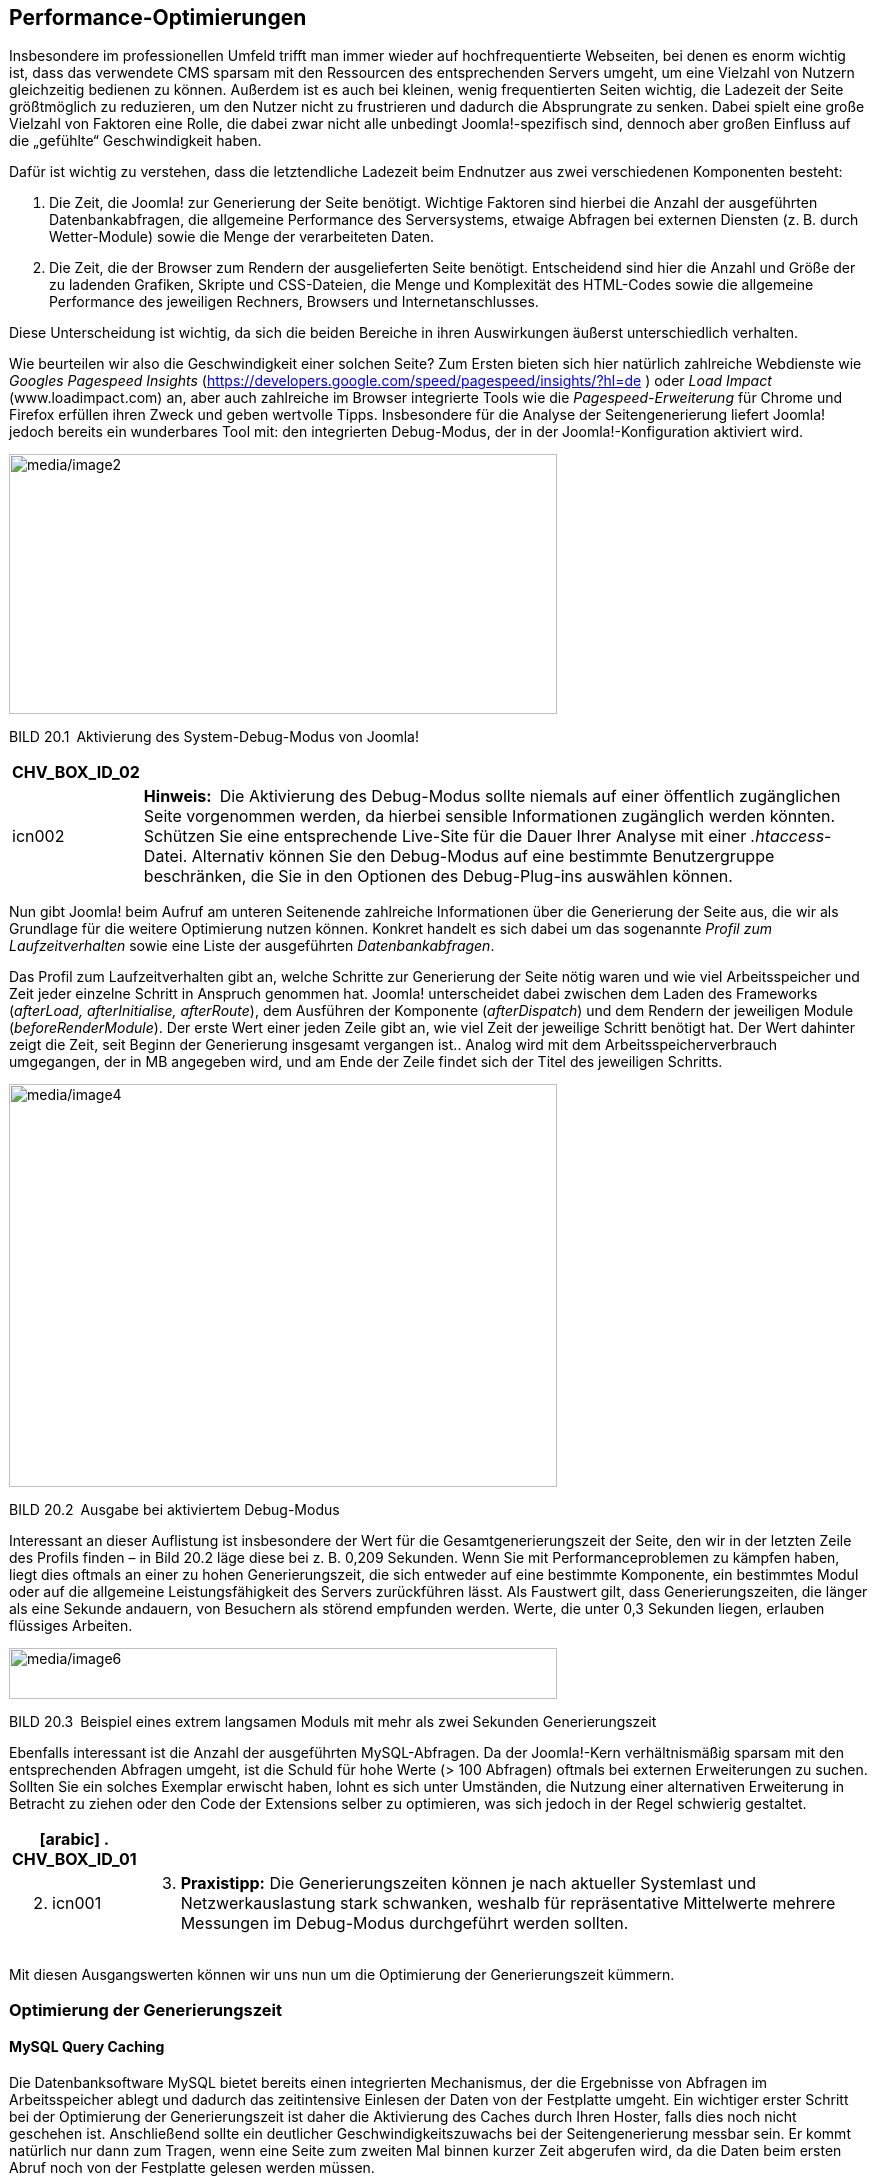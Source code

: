 == Performance-Optimierungen

Insbesondere im professionellen Umfeld trifft man immer wieder auf
hochfrequentierte Webseiten, bei denen es enorm wichtig ist, dass das
verwendete CMS sparsam mit den Ressourcen des entsprechenden Servers
umgeht, um eine Vielzahl von Nutzern gleichzeitig bedienen zu können.
Außerdem ist es auch bei kleinen, wenig frequentierten Seiten wichtig,
die Ladezeit der Seite größtmöglich zu reduzieren, um den Nutzer nicht
zu frustrieren und dadurch die Absprungrate zu senken. Dabei spielt eine
große Vielzahl von Faktoren eine Rolle, die dabei zwar nicht alle
unbedingt Joomla!-spezifisch sind, dennoch aber großen Einfluss auf die
„gefühlte“ Geschwindigkeit haben.

Dafür ist wichtig zu verstehen, dass die letztendliche Ladezeit beim
Endnutzer aus zwei verschiedenen Komponenten besteht:

[arabic]
. Die Zeit, die Joomla! zur Generierung der Seite benötigt. Wichtige
Faktoren sind hierbei die Anzahl der ausgeführten Datenbankabfragen, die
allgemeine Performance des Serversystems, etwaige Abfragen bei externen
Diensten (z. B. durch Wetter-Module) sowie die Menge der verarbeiteten
Daten.
. Die Zeit, die der Browser zum Rendern der ausgelieferten Seite
benötigt. Entscheidend sind hier die Anzahl und Größe der zu ladenden
Grafiken, Skripte und CSS-Dateien, die Menge und Komplexität des
HTML-Codes sowie die allgemeine Performance des jeweiligen Rechners,
Browsers und Internetanschlusses.

Diese Unterscheidung ist wichtig, da sich die beiden Bereiche in ihren
Auswirkungen äußerst unterschiedlich verhalten.

Wie beurteilen wir also die Geschwindigkeit einer solchen Seite? Zum
Ersten bieten sich hier natürlich zahlreiche Webdienste wie _Googles
Pagespeed_ _Insights_
(https://developers.google.com/speed/pagespeed/insights/?hl=de ) oder
_Load Impact_ ([.underline]#www.loadimpact.com#) an, aber auch
zahlreiche im Browser integrierte Tools wie die _Pagespeed-Erweiterung_
für Chrome und Firefox erfüllen ihren Zweck und geben wertvolle Tipps.
Insbesondere für die Analyse der Seitengenerierung liefert Joomla!
jedoch bereits ein wunderbares Tool mit: den integrierten Debug-Modus,
der in der Joomla!-Konfiguration aktiviert wird.

image:media/image2.png[media/image2,width=548,height=260]

BILD 20.1 Aktivierung des System-Debug-Modus von Joomla!

[width="99%",cols="14%,86%",options="header",]
|===
|CHV++_++BOX++_++ID++_++02 |
|icn002 |*Hinweis:* Die Aktivierung des Debug-Modus sollte niemals auf
einer öffentlich zugänglichen Seite vorgenommen werden, da hierbei
sensible Informationen zugänglich werden könnten. Schützen Sie eine
entsprechende Live-Site für die Dauer Ihrer Analyse mit einer
_.htaccess_-Datei. Alternativ können Sie den Debug-Modus auf eine
bestimmte Benutzergruppe beschränken, die Sie in den Optionen des
Debug-Plug-ins auswählen können.
|===

Nun gibt Joomla! beim Aufruf am unteren Seitenende zahlreiche
Informationen über die Generierung der Seite aus, die wir als Grundlage
für die weitere Optimierung nutzen können. Konkret handelt es sich dabei
um das sogenannte _Profil zum Laufzeitverhalten_ sowie eine Liste der
ausgeführten _Datenbankabfragen_.

Das Profil zum Laufzeitverhalten gibt an, welche Schritte zur
Generierung der Seite nötig waren und wie viel Arbeitsspeicher und Zeit
jeder einzelne Schritt in Anspruch genommen hat. Joomla! unterscheidet
dabei zwischen dem Laden des Frameworks (_afterLoad, afterInitialise,
afterRoute_), dem Ausführen der Komponente (_afterDispatch_) und dem
Rendern der jeweiligen Module (_beforeRenderModule_). Der erste Wert
einer jeden Zeile gibt an, wie viel Zeit der jeweilige Schritt benötigt
hat. Der Wert dahinter zeigt die Zeit, seit Beginn der Generierung
insgesamt vergangen ist.. Analog wird mit dem Arbeitsspeicherverbrauch
umgegangen, der in MB angegeben wird, und am Ende der Zeile findet sich
der Titel des jeweiligen Schritts.

image:media/image4.png[media/image4,width=548,height=403]

BILD 20.2 Ausgabe bei aktiviertem Debug-Modus

Interessant an dieser Auflistung ist insbesondere der Wert für die
Gesamtgenerierungszeit der Seite, den wir in der letzten Zeile des
Profils finden – in Bild 20.2 läge diese bei z. B. 0,209 Sekunden. Wenn
Sie mit Performanceproblemen zu kämpfen haben, liegt dies oftmals an
einer zu hohen Generierungszeit, die sich entweder auf eine bestimmte
Komponente, ein bestimmtes Modul oder auf die allgemeine
Leistungsfähigkeit des Servers zurückführen lässt. Als Faustwert gilt,
dass Generierungszeiten, die länger als eine Sekunde andauern, von
Besuchern als störend empfunden werden. Werte, die unter 0,3 Sekunden
liegen, erlauben flüssiges Arbeiten.

image:media/image6.png[media/image6,width=548,height=51]

BILD 20.3 Beispiel eines extrem langsamen Moduls mit mehr als zwei
Sekunden Generierungszeit

Ebenfalls interessant ist die Anzahl der ausgeführten MySQL-Abfragen. Da
der Joomla!-Kern verhältnismäßig sparsam mit den entsprechenden Abfragen
umgeht, ist die Schuld für hohe Werte (++>++ 100 Abfragen) oftmals bei
externen Erweiterungen zu suchen. Sollten Sie ein solches Exemplar
erwischt haben, lohnt es sich unter Umständen, die Nutzung einer
alternativen Erweiterung in Betracht zu ziehen oder den Code der
Extensions selber zu optimieren, was sich jedoch in der Regel schwierig
gestaltet.

[width="99%",cols="14%,86%",options="header",]
|===
a|
[arabic]
. CHV++_++BOX++_++ID++_++01

|
a|
[arabic, start=2]
. icn001

a|
[arabic, start=3]
. *Praxistipp:* Die Generierungszeiten können je nach aktueller
Systemlast und Netzwerkauslastung stark schwanken, weshalb für
repräsentative Mittelwerte mehrere Messungen im Debug-Modus durchgeführt
werden sollten.

|===

Mit diesen Ausgangswerten können wir uns nun um die Optimierung der
Generierungszeit kümmern.

=== Optimierung der Generierungszeit

==== MySQL Query Caching

Die Datenbanksoftware MySQL bietet bereits einen integrierten
Mechanismus, der die Ergebnisse von Abfragen im Arbeitsspeicher ablegt
und dadurch das zeitintensive Einlesen der Daten von der Festplatte
umgeht. Ein wichtiger erster Schritt bei der Optimierung der
Generierungszeit ist daher die Aktivierung des Caches durch Ihren
Hoster, falls dies noch nicht geschehen ist. Anschließend sollte ein
deutlicher Geschwindigkeitszuwachs bei der Seitengenerierung messbar
sein. Er kommt natürlich nur dann zum Tragen, wenn eine Seite zum
zweiten Mal binnen kurzer Zeit abgerufen wird, da die Daten beim ersten
Abruf noch von der Festplatte gelesen werden müssen.

[width="99%",cols="14%,86%",options="header",]
|===
a|
[arabic]
. CHV++_++BOX++_++ID++_++01

|
a|
[arabic, start=2]
. icn001

a|
[arabic, start=3]
. *Praxistipp:* Auf extrem frequentierten Seiten kann es nützlich sein,
die hit()-Methode in der Datei
_/components/com++_++content/models/article.php_ dahingehend zu
modifizieren, dass keine Zugriffe mehr geloggt werden. Grund dafür ist,
dass der MySQL Query Cache einen Datensatz bei seiner Veränderung aus
dem Cache löscht, weshalb normale Beiträge in Joomla! standardmäßig
nicht durch MySQL zwischengespeichert werden können.

|===

==== Opcode-Caches für PHP

Ein zweiter wichtiger, serverseitig durchzuführender Schritt ist die
Installation eines sog. Opcode-Caches, der die Ausführung von PHP-Code
beschleunigt. Um die Funktionsweise zu verstehen, ist dabei wichtig,
sich in Erinnerung zu rufen, dass PHP eine sog. Interpreter-Sprache ist,
die vor der Ausführung also erst noch zeitaufwendig in Maschinencode
übersetzt werden muss. Opcode-Caches speichern die Ergebnisse dieses
Übersetzungsprozesses zwischen, sodass dieser Schritt nicht bei jedem
Seitenaufruf erneut ausgeführt werden muss. Die derzeit bekanntesten
Opcode-Caches sind dabei der _Alternative PHP Cache (APC)_ und der
_OPCache_.

Die Nutzung einer der beiden Caches kann die Serverlast massiv
reduzieren und zugleich den Seitenaufbau beschleunigen, weshalb sich der
Einsatz sowohl auf kleineren als auch auf größeren Seiten lohnt. Die
Installation kann leider nur durch den Hoster vorgenommen werden.

image:media/image7.png[media/image7,width=548,height=345]

BILD 20.4 Halbierung von Speicherverbrauch und Generierungszeit durch
Einsatz von Opcache im Vergleich zu Bild 20.2

==== Integriertes Joomla! Caching

Eine der simpelsten und zugleich effektivsten Maßnahmen zur Reduzierung
der Serverlast und Beschleunigung der Seitengenerierung ist die
Verwendung des Joomla!-eigenen _Caching_-Mechanismus. Dieser speichert
die Ausgabe von verschiedenen Teilen unserer Seite zwischen und
vermeidet dadurch die performanceintensive Ausführung von
Datenbankabfragen.

Interessant ist dabei, *wie* die verschiedenen Ausgaben
zwischengespeichert werden, da dies maßgeblich den Performancegewinn
beeinflusst, den wir durch die Aktivierung des Caching-Systems erhalten.
Joomla! unterstützt hier verschiedene _Cachespeicher_, die, abhängig von
den installierten Systemerweiterungen, in der Konfiguration aktiviert
werden können:

* *Datei:* speichert im Cache-Verzeichnis, das in der globalen
Konfiguration gesetzt wurde – langsamste Methode
* *APC:* speichert über APC im Arbeitsspeicher des Servers
* *Cachelite:* nutzt die PEAR-Erweiterung Cache++_++Lite, speichert in
Dateien
* *eAccelerator:* speichert über eAccelerator
* *Memcache:* speichert in Memcache-Server, extrem schnell
* *Redis:* speichert in der gleichnamigen Key-Value Datenbank
* *Wincache:* speichert in Wincache, Opcode-Cache für den IIS-Webserver
* *XCache:* speichert im Arbeitsspeicherbereich von XCache

Die Methoden, die im Arbeitsspeicher und nicht im Dateisystem des
Servers schreiben können, sind im Regelfall deutlich schneller als die
Methoden _eAccelerator_ und _Datei_, die über diese Funktion nicht
verfügen.

Die Auswahl des infrage kommenden Cachespeichers erfolgt in der globalen
Konfiguration der jeweiligen Joomla!-Seite, die im Backend, wie gewohnt,
über den Klick auf SYSTEM ++>++ Konfiguration geöffnet werden kann.

image:media/image10.png[media/image10,width=548,height=330]

BILD 20.5 Auswahl des Cachespeichers aus den auf diesem Server
verfügbaren Methoden

Nach der Konfiguration des *Cachespeichers*, der *Cachedauer*, welche
die Dauer der Zwischenspeicherung reguliert und der Funktion
*Plattformspezifischer Cache*, die bei Aktivierung für jeden
Browser-/Gerätetypen einen eigenen Cache anlegt, muss noch die Art des
Cachings ausgewählt werden. Joomla! bietet hierbei gleich drei
verschiedene Caching-Möglichkeiten.

[width="99%",cols="14%,86%",options="header",]
|===
|CHV++_++BOX++_++ID++_++02 |
|icn002 |Das Joomla-eigene Debug-System deaktiviert große Teil des
Caching-Systems, um jeweils korrekte Debug-Angaben für den aktuellen
Seitenaufruf zu generieren, somit ist der Debug-Modus nur sehr bedingt
dazu geeignet, den Performance-Gewinn des Cachings zu beurteilen.
|===

===== Seiten Caching

Das Page Caching wird über ein System-Plug-in realisiert und speichert
die Ausgabe einer kompletten Seite (inklusiver aller Module, Komponenten
und des gesamten Templates) in einer Datei, wodurch nahezu keine
Datenbankabfragen mehr ausgeführt werden müssen und die
Seitenauslieferung extrem schnell wird. Dies funktioniert allerdings nur
für nicht eingeloggte Benutzer, da für diese der Seiteninhalt
individuell generiert werden muss, um z. B. den Namen des jeweiligen
Benutzers im Login-Modul einzusetzen. Zudem kann das Page Caching bei
einigen Modulen und Komponenten zu unerwartetem Verhalten führen,
weshalb es standardmäßig nicht aktiviert ist und intensiv getestet
werden sollte.

Die Aktivierung des Page Cachings erfolgt im Administratorbereich unter
Erweiterungen ++>++ Plugins durch die Aktivierung des Plug-ins _System –
Seitencache_.

image:media/image12.png[media/image12,width=548,height=336]

BILD 20.6 Aktivierung des Page Cache-Plug-ins in der
Erweiterungsverwaltung

===== Modul- und Komponenten-Caching

Das Modul- und Komponenten-Caching, bei Joomla! auch „Normales Caching“
genannt, speichert die Ausgabe eines Moduls bzw. einer Komponente
zwischen, wenn dieses Verhalten von der jeweiligen Erweiterung
unterstützt wird. Die in Joomla! integrierten Erweiterungen erledigen
dies bereits von Haus aus, die Unterstützung bei Drittentwicklern ist
leider eher selten. Die Aktivierung erfolgt in der globalen
Konfiguration des Administrationsbereichs.

image:media/image14.png[media/image14,width=548,height=198]

BILD 20.7 Aktivierung des normalen Modul- und Komponenten-Cachings

===== Erweitertes Caching

Das Erweiterte Caching, in der deutschen Übersetzung erweitertes Caching
genannt, speichert die Ausgabe *aller* auf einer Seite vorhandenen
Module in einem „Modulset“ zwischen und kann dadurch, im Vergleich zum
normalen Caching, noch ein wenig mehr Generierungszeit einsparen.
Allerdings ist es hier nun, im Gegensatz zum normalen Caching, nicht
mehr möglich, ein bestimmtes Modul vom Caching auszuschließen, was es
für bestimmte Anwendungszwecke ungeeignet macht. Die Aktivierung erfolgt
erneut über die globale Konfiguration (siehe Bild 20.7).

Sowohl durch den normalen als auch durch den progressive Cache lässt
sich die Generierungszeit und die Zahl der ausgeführten Abfragen massiv
verringern.

TABELLE 20.1 Benchmarking einer lokalen Joomla! 3.7-Installation mit
installierten Beispieldateien

[width="100%",cols="35%,31%,34%",]
|===
| |Anzahl der Abfragen |Generierungszeit in Sek.
|Ohne Caching |27 |0,247
|Mit Caching (Datei) |3 |0,073
|Mit Caching (APC) |3 |0,054
|===

===== Leeren des Caches

Leider gibt es bei aktiviertem Cache immer wieder Probleme mit den im
Backend vorgenommenen Änderungen, die im Frontend nicht sofort sichtbar
werden. Im normalen Besucherbetrieb stören kleine Verzögerungen im
Regelfall eher nicht, wenn man jedoch z. B. als Artikelautor die Ausgabe
des gerade gespeicherten Artikels überprüfen möchte und aufgrund des
aktivierten Caches 15 Minuten warten müsste, so würden Sie binnen
kürzester Zeit vermutlich verzweifeln. Glücklicherweise bietet Joomla!
uns hier im Administratorbereich zwei Möglichkeiten zum Leeren des
Caches, wodurch die Änderungen sofort sichtbar werden:

* *Cache leeren:* entfernt alle derzeit gecachten, aktiven Seiten
* *Abgelaufenen Cache leeren:* entfernt alle bereits abgelaufenen, nicht
mehr benötigten Cachedateien. Ist notwendig, da Joomla! einige der
Dateien nicht korrekt von sich aus entfernt.

image:media/image16.png[media/image16,width=548,height=298]

BILD 20.8 Leeren des Caches im Administratorbereich

[width="99%",cols="14%,86%",options="header",]
|===
a|
[arabic]
. CHV++_++BOX++_++ID++_++01

|
a|
[arabic, start=2]
. icn001

a|
[arabic, start=3]
. *Praxistipp:* Es gibt eine kleine, nützliche Erweiterung namens Cache
Cleaner^1^, die mit nur einem Klick den aktiven und abgelaufenen Cache
sowie weitere temporäre Dateien löscht.

|===

=== Optimierung des HTML-Codesfootnote:[[.underline]#https://www.regularlabs.com/extensions/cachecleaner#]

Nachdem wir die Generierungszeit der Seite massiv reduziert haben,
können wir uns nun der Optimierung unseres HTML-Codes widmen. Dabei
wollen wir unser Hauptaugenmerk auf die Reduzierung der Aufrufe von
externen Dateien legen. Aber warum eigentlich? Für jede Datei, die vom
Browser neben dem eigentlichen HTML-Code geladen werden soll, muss eine
weitere, separate HTTP-Verbindung zum Server aufgebaut werden. Die
Verbindung zum Server unterliegt dabei einer gewissen Latenzzeit,
weshalb es schneller geht, eine große Datei vom Server zu laden als
viele kleine Dateien, die aufsummiert die gleiche ­Dateigröße haben wie
die eine große Datei.

Wie aber können wir die Anzahl der notwendigen Aufrufe verringern?
Glücklicherweise gibt es hier Joomla!-Plug-ins wie _JCH Optimize_,
welche die CSS- und JavaScript-Dateien einer Joomla!-Installation zu
jeweils einer komprimierten Datei zusammenfassen, was den Ladevorgang
beim Nutzer erheblich beschleunigen kann.

image:media/image18.png[media/image18,width=548,height=177]

BILD 20.9 Typischer HTML-Head einer Joomla!-Installation mit zahlreichen
CSS- und JS-Dateien

image:media/image20.png[media/image20,width=548,height=161]

BILD 20.10 Der HTML-Head aus Bild 20.9 nach der Optimierung mittels
jFinalizer

=== Optimierung der Auslieferung

Nach der Optimierung der Generierungszeit und der Reduzierung der
nötigen Aufrufe durch Anpassung des HTML-CSS-Codes können nun noch
einige Schritte zur Erhöhung der Auslieferungsgeschwindigkeit ergriffen
werden.

==== Aktivierung der GZIP-Komprimierung

Ein erster, sehr leicht durchzuführender Schritt ist die Aktivierung der
GZIP-Komprimierung in der globalen Konfiguration. Durch diese
Aktivierung wird der durch Joomla! ausgegebene HTML-Code mittels GZIP
komprimiert und dadurch vor der Übertragung zum Browser in seiner Größe
reduziert, was einer schnelleren Ladezeit zugutekommt.

image:media/image22.png[media/image22,width=548,height=216]

BILD 20.11 Aktivierung der GZIP-Komprimierung

[width="99%",cols="14%,86%",options="header",]
|===
a|
[arabic]
. CHV++_++BOX++_++ID++_++01

|
a|
[arabic, start=2]
. icn001

a|
[arabic, start=3]
. *Praxistipp:* Achten Sie darauf, dass auf Ihrem Webserver das
Apache-Modul _mod++_++deflate_ aktiviert ist, das weitere Inhalte, die
unabhängig von Joomla! geladen werden, mit GZIP komprimiert.

|===

==== Content Delivery Networks

Eine insbesondere für große Seiten gut geeignete Methode zur
Verbesserung der Auslieferung und Reduzierung der Serverlast ist die
Nutzung eines sog. _Content Delivery Networks_ (CDN). Bei einem CDN
handelt es sich um eine Ansammlung von weltweit verteilten
Serversystemen, welche die Auslieferung von statischen Dateien wie
Bildern, Stylesheets, JavaScripts oder Videos übernehmen. Dadurch soll
das Hauptsystem, das die Generierung der Seite übernimmt, entlastet und
gleichzeitig durch die weltweite Verteilung und die dadurch entstehende
geografische Nähe zum Seitenbesucher die Geschwindigkeit des
Seitenaufrufs erhöht werden.

Da es sich für einzelne Seitenbetreiber im Regelfall nicht lohnt, eine
solche große, verteilte Infrastruktur aufzubauen, gibt es spezialisierte
Anbieter wie _Akamai_, _easyCDN_ oder _Level 3_, die den Betrieb der
Serverfarmen übernehmen und, selbstverständlich gegen Bezahlung, die
Nutzung der Plattform erlauben.

Prinzipiell lässt sich dieses Verfahren auch auf eine Joomla!-Seite
anwenden, ohne dafür spezielle Erweiterungen zu verwenden. Dies ist
jedoch sehr aufwendig, da die Verlinkungen von allen verwendeten,
statischen Inhalten manuell angepasst werden müssten.

In der Praxis empfiehlt sich daher die Nutzung eines Plug-ins wie der
Erweiterung _CDN for
Joomla_footnote:[[.underline]#https://www.regularlabs.com/extensions#]
des niederländischen Entwicklers Peter van Westen. Die genaue
Installation unterscheidet sich dabei leicht in Abhängigkeit vom
verwendeten CDN-Provider, ist jedoch im Allgemeinen gut zu bewältigen.
